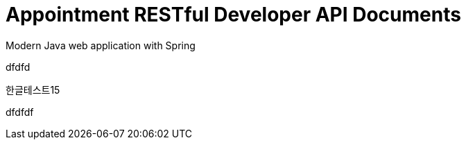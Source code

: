 = Appointment RESTful Developer API Documents
Modern Java web application with Spring
:toc: left

[[abstract]]

dfdfd

한글테스트15


dfdfdf